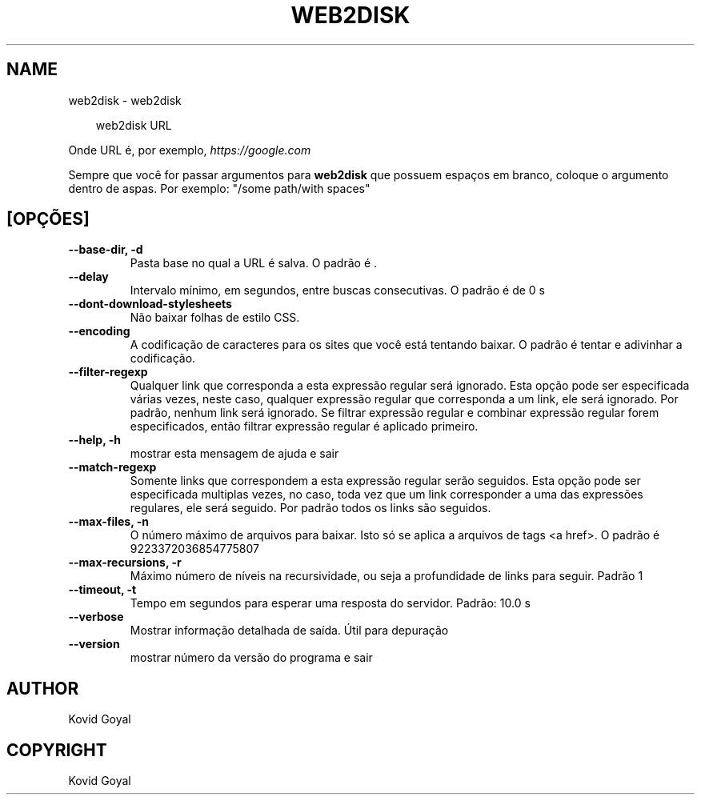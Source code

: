 .\" Man page generated from reStructuredText.
.
.
.nr rst2man-indent-level 0
.
.de1 rstReportMargin
\\$1 \\n[an-margin]
level \\n[rst2man-indent-level]
level margin: \\n[rst2man-indent\\n[rst2man-indent-level]]
-
\\n[rst2man-indent0]
\\n[rst2man-indent1]
\\n[rst2man-indent2]
..
.de1 INDENT
.\" .rstReportMargin pre:
. RS \\$1
. nr rst2man-indent\\n[rst2man-indent-level] \\n[an-margin]
. nr rst2man-indent-level +1
.\" .rstReportMargin post:
..
.de UNINDENT
. RE
.\" indent \\n[an-margin]
.\" old: \\n[rst2man-indent\\n[rst2man-indent-level]]
.nr rst2man-indent-level -1
.\" new: \\n[rst2man-indent\\n[rst2man-indent-level]]
.in \\n[rst2man-indent\\n[rst2man-indent-level]]u
..
.TH "WEB2DISK" "1" "maio 03, 2024" "7.10.0" "calibre"
.SH NAME
web2disk \- web2disk
.INDENT 0.0
.INDENT 3.5
.sp
.EX
web2disk URL
.EE
.UNINDENT
.UNINDENT
.sp
Onde URL é, por exemplo, \X'tty: link https://google.com'\fI\%https://google.com\fP\X'tty: link'
.sp
Sempre que você for passar argumentos para \fBweb2disk\fP que possuem espaços em branco, coloque o argumento dentro de aspas. Por exemplo: \(dq/some path/with spaces\(dq
.SH [OPÇÕES]
.INDENT 0.0
.TP
.B \-\-base\-dir, \-d
Pasta base no qual a URL é salva. O padrão é .
.UNINDENT
.INDENT 0.0
.TP
.B \-\-delay
Intervalo mínimo, em segundos, entre buscas consecutivas. O padrão é de 0 s
.UNINDENT
.INDENT 0.0
.TP
.B \-\-dont\-download\-stylesheets
Não baixar folhas de estilo CSS.
.UNINDENT
.INDENT 0.0
.TP
.B \-\-encoding
A codificação de caracteres para os sites que você está tentando baixar. O padrão é tentar e adivinhar a codificação.
.UNINDENT
.INDENT 0.0
.TP
.B \-\-filter\-regexp
Qualquer link que corresponda a esta expressão regular será ignorado. Esta opção pode ser especificada várias vezes, neste caso, qualquer expressão regular que corresponda a um link, ele será ignorado. Por padrão, nenhum link será ignorado. Se filtrar expressão regular e combinar expressão regular forem especificados, então filtrar expressão regular é aplicado primeiro.
.UNINDENT
.INDENT 0.0
.TP
.B \-\-help, \-h
mostrar esta mensagem de ajuda e sair
.UNINDENT
.INDENT 0.0
.TP
.B \-\-match\-regexp
Somente links que correspondem a esta expressão regular serão seguidos. Esta opção pode ser especificada multiplas vezes, no caso, toda vez que um link corresponder a uma das expressões regulares, ele será seguido. Por padrão todos os links são seguidos.
.UNINDENT
.INDENT 0.0
.TP
.B \-\-max\-files, \-n
O número máximo de arquivos para baixar. Isto só se aplica a arquivos de tags <a href>. O padrão é 9223372036854775807
.UNINDENT
.INDENT 0.0
.TP
.B \-\-max\-recursions, \-r
Máximo número de níveis na recursividade, ou seja a profundidade de links para seguir. Padrão 1
.UNINDENT
.INDENT 0.0
.TP
.B \-\-timeout, \-t
Tempo em segundos para esperar uma resposta do servidor. Padrão: 10.0 s
.UNINDENT
.INDENT 0.0
.TP
.B \-\-verbose
Mostrar informação detalhada de saída. Útil para depuração
.UNINDENT
.INDENT 0.0
.TP
.B \-\-version
mostrar número da versão do programa e sair
.UNINDENT
.SH AUTHOR
Kovid Goyal
.SH COPYRIGHT
Kovid Goyal
.\" Generated by docutils manpage writer.
.
